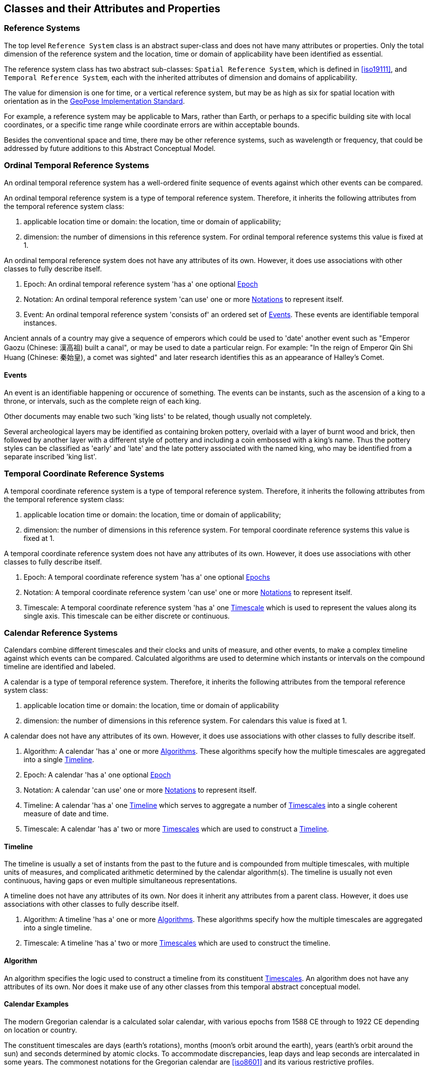 == Classes and their Attributes and Properties

[[reference_system_section]]
=== Reference Systems

The top level `Reference System` class is an abstract super-class and does not have many attributes or properties. Only the total dimension of the reference system and the location, time or domain of applicability have been identified as essential.

The reference system class has two abstract sub-classes: `Spatial Reference System`, which is defined in <<iso19111>>, and `Temporal Reference System`, each with the inherited attributes of dimension and domains of applicability.

The value for dimension is one for time, or a vertical reference system, but may be as high as six for spatial location with orientation as in the <<OGCgeopose,GeoPose Implementation Standard>>.

For example, a reference system may be applicable to Mars, rather than Earth, or perhaps to a specific building site with local coordinates, or a specific time range while coordinate errors are within acceptable bounds.

Besides the conventional space and time, there may be other reference systems, such as wavelength or frequency, that could be addressed by future additions to this Abstract Conceptual Model.

[[ordinal_rs_section]]
=== Ordinal Temporal Reference Systems

An ordinal temporal reference system has a well-ordered finite sequence of events against which other events can be compared.

An ordinal temporal reference system is a type of temporal reference system. Therefore, it inherits the following attributes from the temporal reference system class:

. applicable location time or domain: the location, time or domain of applicability;
. dimension: the number of dimensions in this reference system. For ordinal temporal reference systems this value is fixed at 1.

An ordinal temporal reference system does not have any attributes of its own. However, it does use associations with other classes to fully describe itself.

. Epoch: An ordinal temporal reference system 'has a' one optional <<epoch_section,Epoch>>

. Notation: An ordinal temporal reference system 'can use' one or more <<notation_section,Notations>> to represent itself.

. Event: An ordinal temporal reference system 'consists of' an ordered set of <<events_section,Events>>. These events are identifiable temporal instances.

[example]
Ancient annals of a country may give a sequence of emperors which could be used to 'date' another event such as "Emperor Gaozu (Chinese: 漢高祖) built a canal", or may be used to date a particular reign. For example: "In the reign of Emperor Qin Shi Huang (Chinese: 秦始皇), a comet was sighted" and later research identifies this as an appearance of Halley's Comet.

[[events_section]]
==== Events

An event is an identifiable happening or occurence of something. The events can be instants, such as the ascension of a king to a throne, or intervals, such as the complete reign of each king.

Other documents may enable two such 'king lists' to be related, though usually not completely.

[example]
Several archeological layers may be identified as containing broken pottery, overlaid with a layer of burnt wood and brick, then followed by another layer with a different style of pottery and including a coin embossed with a king's name. Thus the pottery styles can be classified as 'early' and 'late' and the late pottery associated with the named king, who may be identified from a separate inscribed 'king list'.

[[temporal_crs_section]]
=== Temporal Coordinate Reference Systems

A temporal coordinate reference system is a type of temporal reference system. Therefore, it inherits the following attributes from the temporal reference system class:

. applicable location time or domain: the location, time or domain of applicability;
. dimension: the number of dimensions in this reference system. For temporal coordinate reference systems this value is fixed at 1.

A temporal coordinate reference system does not have any attributes of its own. However, it does use associations with other classes to fully describe itself.

. Epoch: A temporal coordinate reference system 'has a' one optional <<epoch_section,Epochs>>

. Notation: A temporal coordinate reference system 'can use' one or more <<notation_section,Notations>> to represent itself.

. Timescale: A temporal coordinate reference system 'has a' one <<timescale_section,Timescale>> which is used to represent the values along its single axis. This timescale can be either discrete or continuous.

[[calendar_section]]
=== Calendar Reference Systems

Calendars combine different timescales and their clocks and units of measure, and other events, to make a complex timeline against which events can be compared. Calculated algorithms are used to determine which instants or intervals on the compound timeline are identified and labeled.

A calendar is a type of temporal reference system. Therefore, it inherits the following attributes from the temporal reference system class:

. applicable location time or domain: the location, time or domain of applicability
. dimension: the number of dimensions in this reference system. For calendars this value is fixed at 1.

A calendar does not have any attributes of its own. However, it does use associations with other classes to fully describe itself.

. Algorithm: A calendar 'has a' one or more <<algorithm_section,Algorithms>>. These algorithms specify how the multiple timescales are aggregated into a single <<timeline_section,Timeline>>.
. Epoch: A calendar 'has a' one optional <<epoch_section,Epoch>>
. Notation: A calendar 'can use' one or more <<notation_section,Notations>> to represent itself.
. Timeline: A calendar 'has a' one <<timeline_section,Timeline>> which serves to aggregate a number of <<timescale_section,Timescales>> into a single coherent measure of date and time.
. Timescale: A calendar 'has a' two or more <<timescale_section,Timescales>> which are used to construct a <<timeline_section,Timeline>>.

[[timeline_section]]
==== Timeline

The timeline is usually a set of instants from the past to the future and is compounded from multiple timescales, with multiple units of measures, and complicated arithmetic determined by the calendar algorithm(s). The timeline is usually not even continuous, having gaps or even multiple simultaneous representations.

A timeline does not have any attributes of its own. Nor does it inherit any attributes from a parent class. However, it does use associations with other classes to fully describe itself.

. Algorithm: A timeline 'has a' one or more <<algorithm_section,Algorithms>>. These algorithms specify how the multiple timescales are aggregated into a single timeline.
. Timescale: A timeline 'has a' two or more <<timescale_section,Timescales>> which are used to construct the timeline.

[[algorithm_section]]
==== Algorithm

An algorithm specifies the logic used to construct a timeline from its constituent <<timescale_section,Timescales>>. An algorithm does not have any attributes of its own. Nor does it make use of any other classes from this temporal abstract conceptual model.

==== Calendar Examples

[example]
The modern Gregorian calendar is a calculated solar calendar, with various epochs from 1588 CE through to 1922 CE depending on location or country.

The constituent timescales are days (earth's rotations), months (moon's orbit around the earth), years (earth's orbit around the sun) and seconds determined by atomic clocks. To accommodate discrepancies, leap days and leap seconds are intercalated in some years. The commonest notations for the Gregorian calendar are <<iso8601>> and its various restrictive profiles.

[example]
The timeline in a country may have gaps when clocks 'spring forward' for enacting daylight-saving time. There may not be any time corresponding to the times between 01:00 and 02:00. When the daylight-saving time is revoked, and clocks 'fall back', the times between 01:00 and 02:00 occur twice.

[example]
The modern Islamic calendar is an observed lunar calendar, and the major religious dates progress throughout the year, year on year. The important months are determined by the observation of new moons from Mecca.

[example]
The modern Jewish calendar is a calculated lunisolar calendar, and discrepancies from the solar year are addressed by adding 'leap months' every few years.

[example]
The Ba'hai calendar is a calculated solar calendar, but without any other astronomical aspects. The year consists of 19 months of 19 days each, with 4 or 5 intercalated days for a new year holiday.

[example]
The West African Yoruba traditional calendar is a solar calendar with months, but rather than subdividing a nominal month of 28 days into 4 weeks, 7 weeks of 4 days are used. This perhaps gave rise to the fortnightly (every 8 days) markets in many villages in the grasslands of north-west Cameroon.

[example]
Teams controlling remote vehicles on Mars use a solar calendar, with Martian years and Martian days (called sols). Months are not used because there are two moons, with different, rather short, orbital periods.

[example]
The <<ifc,International Fixed Calendar>> was a solar calendar with 13 months of 28 days, with an extra day at the year's end after the thirteenth month and leap days inserted at the end of the sixth month. Months all started on the same day of the week, Sunday, and ended on a Saturday. The year-end day and leap days are not part of any week. The IFC was considered for global introduction by the League of Nations but finally rejected in 1937, though it formed the basis for some financial accounting systems for many years. 

=== Discrete and Continuous Time Scales

A <<clock_section,clock>> may be a regular, repeating, physical event, or tick, that can be counted. The sequence of tick counts form a discrete (counted) <<timescale_section,timescale>>.

Some <<clock_section,clocks>>  allow the measurement of intervals between ticks, such as the movement of the sun across the sky. Alternatively, the ticks may not be completely distinguishable, but are still stable enough over the time of applicability to allow measurements rather than counting to determine the passage of time. These clocks generate a continuous (measured) <<timescale_section,timescale>>.

The duration of a tick is a constant. The duration of a tick is specified using a <<unitsOfMeasure_section,Unit Of Measure>>.

[[timescale_section]]
==== Timescale

A timescale is a linear measurement (one dimension) used to measure or count monotonic events. Timescale has three attributes:

. Arithmetic: an indicator of whether this timescale contains counted integers or measured real/floating point numbers.
. StartCount: the lowest value in a timescale. The data type of this attribute is specified by the 'arithmetic' attribute.
. EndCount: the greatest value in a timescale. The data type of this attribute is specified by the 'arithmetic' attribute.

In addition to the attributes, the timescale class maintains associations with two other classes to complete its definition.

. Clock: A timescale 'has a' one <<clock_section,clock>>. This is the process which generates the tick which is counted or measured for the timescale.
. UnitOfMeasure: A timescale 'has a' one <<unitsOfMeasure_section,UnitOfMeasure>>. This class specifies the units of the clock measurement as well as the direction of increase of that measurement.

[[clock_section]]
==== Clock

A clock represents the process which generates the tick which is counted or measured for a timescale. Clock has one attribute:

. Tick definition: a description of the process which is being used to generate monotonic events.

[example]
An atomic clock may be calibrated to be valid only for a given temperature range and altitude.

[example]
A pendulum clock may have each tick or swing of the pendulum adjusted to be an exact fraction or multiple of a second. The famous London "Big Ben" clock's pendulum is 4.4 m long and ticks every two seconds.

[[unitsOfMeasure_section]]
==== Unit of Measure

The direction attribute indicates whether counts or measures increase in the positive (future) or negative (past) direction. The attribute could be part of timescale or temporal coordinate reference system rather than a separate class of measure, but on balance, it seems better here, as the names often imply directionality, such as fathoms increasing downwards, MYA (Millions of Years Ago) increasing earlier, atmospheric pressure in hPa (hectopascals) decreasing upwards, and FL (flight level) increasing upwards.

. Direction: indicates the direction in which a timescale progresses as new ticks are counted or measured.

[example]
The number of the years before the Current Era (BCE, previously known as BC) increase further back in time, whereas the number of the years in the Current Era (CE, previously known as AD) increase further into the future. This is an example of two timescales, adjacent but with no overlap. If there was a year zero defined, they could be replaced with one continuous timescale.

==== Time Scale Examples

[example]
A long, deep ice core is retrieved from an ice sheet. From chemical identification of layers representing known large scale volcanic eruptions, the connection between depth and time is known, so length can be converted to time. This enables the dates of some previously unknown large scale volcanic eruptions to be identified and timed.

[example]
A long, deep, sediment core is extracted from the bottom of a lake with a long geological history. Two layers in the core are dated using radiocarbon dating. Assuming steady rates of sediment deposition, a continuous timescale can be interpolated between the dated layers, and extrapolated before and after the dated layers.

[example]
A well preserved fossilized log is recovered and the tree rings establish an annual 'tick'. The start and end times may be known accurately by comparison and matching with other known tree ring sequences, or perhaps only dated imprecisely via Carbon Dating, or its archaeological or geological context.

[example]
A clock is started, but undergoes a calibration process against some standard clock, so the initial, reliable start time does not start at a count of zero. The clock is accidentally knocked so that it is no longer correctly calibrated, but is still working. The end time is not the last time that the clock ticks.

[example]
TAI (International Atomic Time, Temps Atomique International) is coordinated by the <<bipm_define,BIPM>> (International Bureau of Weights and Measures, Bureau International de Poids et Measures) in Paris, France. TAI is based on the average of hundreds of separate atomic clocks around the world, all corrected to be at mean sea level and standard pressure and temperature. The epoch is defined by Julian Date 2443144.5003725 (1 January 1977 00:00:32.184).

[example]
The Julian Day is the continuous count of days (rotations of the Earth with respect to the Sun) since the beginning of the year 4173 BCE and will terminate at the end of the year 3267 CE. The count then starts again as "Period 2". Many computer based timescales, such as <<unix_time,Unix Time>>, are based on the Julian Day timescale, but with different epochs, to fit the numbers into the computer words of limited size.

=== Supporting Classes

[[epoch_section]]
==== Epoch

The epoch class provides a origin or datum for a temporal reference system.

[[notation_section]]
==== Notation

The notation class identifies a widely agreed, commonly accepted, notation for representing values in accordance with a temporal reference system.
